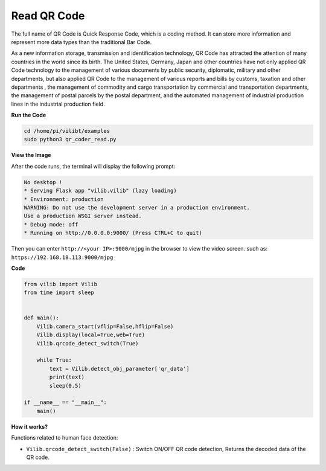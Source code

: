 Read QR Code
=======================

The full name of QR Code is Quick Response Code, which is a coding method. It can store more information and represent more data types than the traditional Bar Code.

As a new information storage, transmission and identification technology, QR Code has attracted the attention of many countries in the world since its birth. The United States, Germany, Japan and other countries have not only applied QR Code technology to the management of various documents by public security, diplomatic, military and other departments, but also applied QR Code to the management of various reports and bills by customs, taxation and other departments , the management of commodity and cargo transportation by commercial and transportation departments, the management of postal parcels by the postal department, and the automated management of industrial production lines in the industrial production field.

.. image:: img/DTC4.png

**Run the Code**

.. raw:: html

    <run></run>

.. code-block::

    cd /home/pi/vilibt/examples
    sudo python3 qr_coder_read.py

**View the Image**

After the code runs, the terminal will display the following prompt:

.. code-block::

    No desktop !
    * Serving Flask app "vilib.vilib" (lazy loading)
    * Environment: production
    WARNING: Do not use the development server in a production environment.
    Use a production WSGI server instead.
    * Debug mode: off
    * Running on http://0.0.0.0:9000/ (Press CTRL+C to quit)

Then you can enter ``http://<your IP>:9000/mjpg`` in the browser to view the video screen. such as:  ``https://192.168.18.113:9000/mjpg``


**Code** 

.. code-block:: python

    from vilib import Vilib
    from time import sleep


    def main():
        Vilib.camera_start(vflip=False,hflip=False)
        Vilib.display(local=True,web=True)
        Vilib.qrcode_detect_switch(True)
        
        while True:
            text = Vilib.detect_obj_parameter['qr_data'] 
            print(text)
            sleep(0.5)  
                
    if __name__ == "__main__":
        main()
        



**How it works?**

Functions related to human face detection:

* ``Vilib.qrcode_detect_switch(False)`` : Switch ON/OFF QR code detection, Returns the decoded data of the QR code.
